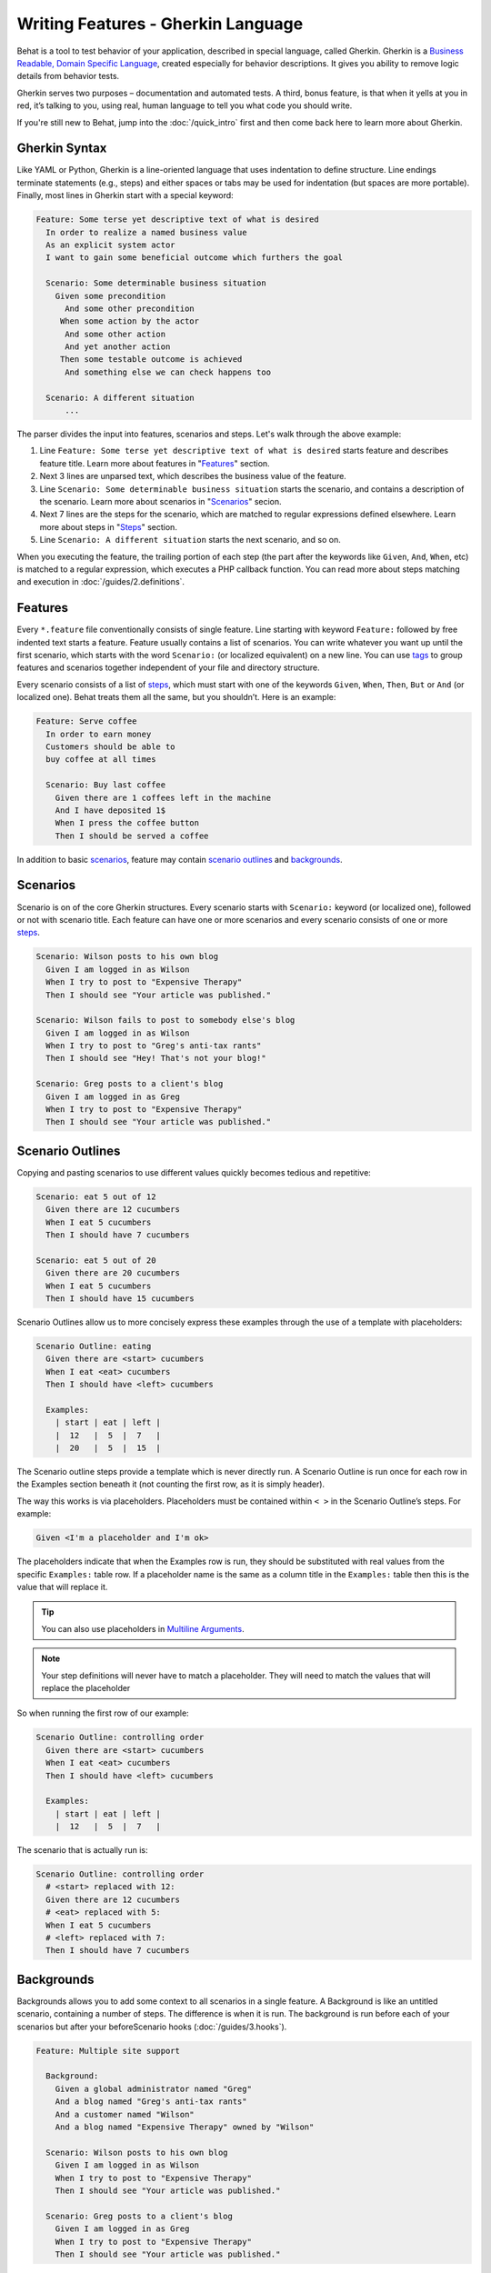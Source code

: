 Writing Features - Gherkin Language
===================================

Behat is a tool to test behavior of your application, described in special language,
called Gherkin. Gherkin is a `Business Readable, Domain Specific Language <http://martinfowler.com/bliki/BusinessReadableDSL.html>`_,
created especially for behavior descriptions. It gives you ability to remove
logic details from behavior tests.

Gherkin serves two purposes – documentation and automated tests. A third, bonus
feature, is that when it yells at you in red, it’s talking to you, using real,
human language to tell you what code you should write.

If you're still new to Behat, jump into the :doc:`/quick_intro` first and then
come back here to learn more about Gherkin.

Gherkin Syntax
--------------

Like YAML or Python, Gherkin is a line-oriented language that uses indentation
to define structure. Line endings terminate statements (e.g., steps) and either
spaces or tabs may be used for indentation (but spaces are more portable).
Finally, most lines in Gherkin start with a special keyword:

.. code-block:: gherkin

    Feature: Some terse yet descriptive text of what is desired
      In order to realize a named business value
      As an explicit system actor
      I want to gain some beneficial outcome which furthers the goal
    
      Scenario: Some determinable business situation
        Given some precondition
          And some other precondition
         When some action by the actor
          And some other action
          And yet another action
         Then some testable outcome is achieved
          And something else we can check happens too
    
      Scenario: A different situation
          ...

The parser divides the input into features, scenarios and steps. Let's walk
through the above example:

1. Line ``Feature: Some terse yet descriptive text of what is desired`` starts
   feature and describes feature title. Learn more about features in
   "`Features`_" section.

2. Next 3 lines are unparsed text, which describes the business value of the
   feature.

3. Line ``Scenario: Some determinable business situation`` starts the scenario,
   and contains a description of the scenario. Learn more about scenarios in
   "`Scenarios`_" secion.

4. Next 7 lines are the steps for the scenario, which are matched to regular
   expressions defined elsewhere. Learn more about steps in "`Steps`_" section.

5. Line ``Scenario: A different situation`` starts the next scenario, and so on.

When you executing the feature, the trailing portion of each step (the part
after the keywords like ``Given``, ``And``, ``When``, etc) is matched to
a regular expression, which executes a PHP callback function. You can read more
about steps matching and execution in :doc:`/guides/2.definitions`.

Features
--------

Every ``*.feature`` file conventionally consists of single feature. Line
starting with keyword ``Feature:`` followed by free indented text starts a
feature. Feature usually contains a list of scenarios. You can write whatever
you want up until the first scenario, which starts with the word ``Scenario:``
(or localized equivalent) on a new line. You can use `tags`_ to group
features and scenarios together independent of your file and directory
structure.

Every scenario consists of a list of `steps`_, which must start with one of the
keywords ``Given``, ``When``, ``Then``, ``But`` or ``And`` (or localized one).
Behat treats them all the same, but you shouldn’t. Here is an example:

.. code-block:: gherkin

    Feature: Serve coffee
      In order to earn money
      Customers should be able to 
      buy coffee at all times

      Scenario: Buy last coffee
        Given there are 1 coffees left in the machine
        And I have deposited 1$
        When I press the coffee button
        Then I should be served a coffee

In addition to basic `scenarios`_, feature may contain `scenario outlines`_
and `backgrounds`_.

Scenarios
---------

Scenario is on of the core Gherkin structures. Every scenario starts with
``Scenario:`` keyword (or localized one), followed or not with scenario title.
Each feature can have one or more scenarios and every scenario consists of one
or more `steps`_.

.. code-block:: gherkin

  Scenario: Wilson posts to his own blog
    Given I am logged in as Wilson
    When I try to post to "Expensive Therapy"
    Then I should see "Your article was published."

  Scenario: Wilson fails to post to somebody else's blog
    Given I am logged in as Wilson
    When I try to post to "Greg's anti-tax rants"
    Then I should see "Hey! That's not your blog!"

  Scenario: Greg posts to a client's blog
    Given I am logged in as Greg
    When I try to post to "Expensive Therapy"
    Then I should see "Your article was published."

Scenario Outlines
-----------------


Copying and pasting scenarios to use different values quickly becomes tedious
and repetitive:

.. code-block:: gherkin

    Scenario: eat 5 out of 12
      Given there are 12 cucumbers
      When I eat 5 cucumbers
      Then I should have 7 cucumbers

    Scenario: eat 5 out of 20
      Given there are 20 cucumbers
      When I eat 5 cucumbers
      Then I should have 15 cucumbers

Scenario Outlines allow us to more concisely express these examples through the
use of a template with placeholders:

.. code-block:: gherkin

    Scenario Outline: eating
      Given there are <start> cucumbers
      When I eat <eat> cucumbers
      Then I should have <left> cucumbers

      Examples:
        | start | eat | left |
        |  12   |  5  |  7   |
        |  20   |  5  |  15  |

The Scenario outline steps provide a template which is never directly run. A
Scenario Outline is run once for each row in the Examples section beneath it
(not counting the first row, as it is simply header).

The way this works is via placeholders. Placeholders must be contained within
``< >`` in the Scenario Outline’s steps. For example:

.. code-block:: gherkin

    Given <I'm a placeholder and I'm ok>

The placeholders indicate that when the Examples row is run, they should be
substituted with real values from the specific ``Examples:`` table row. If a
placeholder name is the same as a column title in the ``Examples:`` table then
this is the value that will replace it.

.. tip::

    You can also use placeholders in `Multiline Arguments`_.

.. note::

    Your step definitions will never have to match a placeholder. They will
    need to match the values that will replace the placeholder

So when running the first row of our example:

.. code-block:: gherkin

    Scenario Outline: controlling order
      Given there are <start> cucumbers
      When I eat <eat> cucumbers
      Then I should have <left> cucumbers

      Examples:
        | start | eat | left |
        |  12   |  5  |  7   |

The scenario that is actually run is:

.. code-block:: gherkin

    Scenario Outline: controlling order
      # <start> replaced with 12:
      Given there are 12 cucumbers
      # <eat> replaced with 5:
      When I eat 5 cucumbers
      # <left> replaced with 7:
      Then I should have 7 cucumbers

Backgrounds
-----------

Backgrounds allows you to add some context to all scenarios in a single
feature. A Background is like an untitled scenario, containing a number of
steps. The difference is when it is run. The background is run before each of
your scenarios but after your beforeScenario hooks (:doc:`/guides/3.hooks`).

.. code-block:: gherkin

    Feature: Multiple site support

      Background:
        Given a global administrator named "Greg"
        And a blog named "Greg's anti-tax rants"
        And a customer named "Wilson"
        And a blog named "Expensive Therapy" owned by "Wilson"

      Scenario: Wilson posts to his own blog
        Given I am logged in as Wilson
        When I try to post to "Expensive Therapy"
        Then I should see "Your article was published."

      Scenario: Greg posts to a client's blog
        Given I am logged in as Greg
        When I try to post to "Expensive Therapy"
        Then I should see "Your article was published."

Steps
-----

`Features`_ consist of steps, also known as `Givens`_, `Whens`_ and `Thens`_.

Behat doesn’t technically distinguish between these three kind of steps.
However, we strongly recommend that you do! These words have been carefully
selected for their purpose, and you should know what the purpose is to get into
the BDD mindset.

Robert C. Martin has written a `great post <http://blog.objectmentor.com/articles/2008/11/27/the-truth-about-bdd>`_
about BDD’s Given-When-Then concept where he thinks of them as a finite state
machine.

Givens
~~~~~~

The purpose of givens is to **put the system in a known state** before the user
(or external system) starts interacting with the system (in the When steps).
Avoid talking about user interaction in givens. If you had worked with usecases,
you would call this preconditions.

.. note::

    Two good examples of **Givens** use are:

    * Create records (model instances) / set up the database:

        .. code-block:: gherkin

            Given there are no users on site
            Given the database is clean

    * Log in a user (An exception to the no-interaction recommendation. Things
      that “happened earlier” are ok):

        .. code-block:: gherkin

            Given I am logged in as "Everzet"

.. tip::

    It’s ok to call into the layer “inside” the UI layer here (in symfony: talk
    to the models).

And for all the symfony users out there - we recommend using a Given with a
`tables`_ arguments to set up records instead of fixtures. This way you can
read the scenario and make sense out of it without having to look elsewhere
(at the fixtures):

.. code-block:: gherkin

    Given there are users:
      | username | password | email               |
      | everzet  | 123456   | everzet@knplabs.com |
      | fabpot   | 22@222   | fabpot@symfony.com  |

Whens
~~~~~

The purpose of When steps is to **describe the key action** the user performs
(or, using Robert C. Martin’s metaphor, the state transition).

.. note::

    Two good examples of **Whens** use are:

    * Interact with a web page (Mink library gives you bunch of web ``When``
      steps for free):

        .. code-block:: gherkin

            When I am on "/some/page"
            When I fill "username" with "everzet"
            When I fill "password" with "123456"
            When I press "login"

    * Interact with some CLI library (call commands and record output):

        .. code-block:: gherkin

            When I call "ls -la"

Thens
~~~~~

The purpose of Then steps is to **observe outcomes**. The observations should
be related to the business value/benefit in your feature description. The
observations should also be on some kind of output – that is something that
comes out of the system (report, user interface, message, command output) and
not something that is deeply buried inside it (that has no business value -
part of implementation).

* Verify that something related to the Given+When is (or is not) in the output
* Check that some external system has received the expected message (was an
  email with specific content sent?)

.. code-block:: gherkin

    When I call "echo hello"
    Then the output should be "hello"

.. note::

    While it might be tempting to implement Then steps to just look in the
    database – resist the temptation. You should only verify outcome that is
    observable for the user (or external system) and databases usually are not.

And, But
~~~~~~~~

If you have several givens, whens or thens you can write:

.. code-block:: gherkin

    Scenario: Multiple Givens
      Given one thing
      Given an other thing
      Given yet an other thing
      When I open my eyes
      Then I see something
      Then I don't see something else

Or you can make it read more fluently by writing:

.. code-block:: gherkin

    Scenario: Multiple Givens
      Given one thing
      And an other thing
      And yet an other thing
      When I open my eyes
      Then I see something
      But I don't see something else

or, some users prefer to indent scenario steps in more *programmatic* way:

.. code-block:: gherkin

    Scenario: Multiple Givens
      Given one thing
        And an other thing
        And yet an other thing
       When I open my eyes
       Then I see something
        But I don't see something else

To Behat, steps beginning with And or But are exactly the same kind of steps
as all the others. It doesn't differs them - you should!

Multiline Arguments
-------------------

The regular expression matching in `steps`_ lets you capture small strings from
your steps and receive them in your step definitions. However, there are times
when you want to pass a richer data structure from a step to a step definition.

This is what multiline step arguments are for. They are written on the lines
right underneath a step, and will be passed to definition callback as the last
argument.

Multiline step arguments come in two flavours – `tables`_ or `pystrings`_.

Tables
~~~~~~

Tables as arguments to steps are handy for specifying a larger data set -
usually as input to a Given or as expected output from a Then.

.. code-block:: gherkin

    Scenario:
      Given the following people exist:
        | name  | email           | phone |
        | Aslak | aslak@email.com | 123   |
        | Joe   | joe@email.com   | 234   |
        | Bryan | bryan@email.org | 456   |

.. note::

    Don't be confused with tables from `scenario outlines`_ - syntactically
    they are identical, but have a different purpose.

.. tip::

    Matching definition for this step will look like:

    .. code-block:: php

        /**
         * @Given /the following people exist:/
         */
        public function thePeopleExist(TableNode $table)
        {
            $hash = $table->getHash();
            foreach ($hash as $row) {
                // $row['name'], $row['email'], $row['phone']
            }
        }

.. note::

    Table comes into method as ``TableNode`` object, from which you
    can get hash by columns (``TableNode::getHash()`` method) or by rows (
    ``TableNode::getRowsHash()``).

PyStrings
~~~~~~~~~

Multiline Strings (also known as PyStrings) are handy for specifying a larger
piece of text. This is done using the so-called PyString syntax. The text
should be offset by delimiters consisting of three double-quote marks
(``"""``) on lines of their own:

.. code-block:: gherkin

    Scenario:
      Given a blog post named "Random" with:
        """
        Some Title, Eh?
        ==============
        Here is the first paragraph of my blog post.
        Lorem ipsum dolor sit amet, consectetur adipiscing
        elit.
        """

.. note::

    The inspiration for PyString comes from Python where ``"""`` is used to
    delineate docstrings.

.. tip::

    In your step definition, there’s no need to find this text and match it in
    your Regexp. It will automatically be passed as the last argument into the
    step definition callback. For example:

    .. code-block:: php

        /**
         * @Given /a blog post named "([^"]+)" with:/
         */
        public function blogPost($title, PyStringNode $markdown)
        {
            $this->createPost($title, $markdown->getRaw());
        }

.. note::

    PyStrings gets stored in ``PyStringNode`` instance, which you can simply
    convert to a string with ``(string) $pystring`` or ``$pystring->getRaw()``
    as in example above.

.. note::

    Indentation of the opening ``"""`` is unimportant, although common practice
    is two spaces in from the enclosing step. The indentation inside the triple
    quotes, however, is significant. Each line of the string passed to the step
    definition’s callback will be de-indented according to the opening ``"""``.
    Indentation beyond the column of the opening ``"""`` will therefore be
    preserved.

Tags
----

Tags is a great way to organise your features and scenarios. Consider this
example:

.. code-block:: gherkin

    @billing
    Feature: Verify billing

      @important
      Scenario: Missing product description

      Scenario: Several products

A Scenario or feature can have as many tags as you like. Just separate them
with spaces:

.. code-block:: gherkin

    @billing @bicker @annoy
    Feature: Verify billing

.. note::

    If a tag exists on a ``Feature``, Behat will think, that it exists on
    it's ``Scenario`` or ``Scenario Outline`` too.

Gherkin in Many Languages
-------------------------

Gherkin is available in many languages, allowing you to write your stories
in your language, using keywords from your language. In other words, if you
speak French, you can use the world ``Fonctionnalité`` instead of ``Feature``.

To check if Behat and Gherkin supports your language (for example, French),
run:

.. code-block:: bash

    behat --story-syntax --lang=fr
